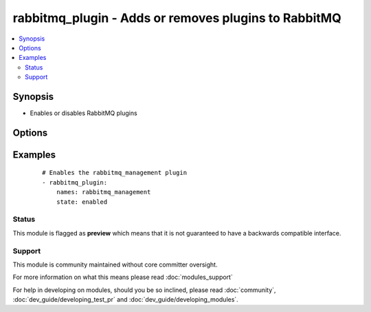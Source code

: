 .. _rabbitmq_plugin:


rabbitmq_plugin - Adds or removes plugins to RabbitMQ
+++++++++++++++++++++++++++++++++++++++++++++++++++++



.. contents::
   :local:
   :depth: 2


Synopsis
--------

* Enables or disables RabbitMQ plugins




Options
-------

.. raw:: html

    <table border=1 cellpadding=4>
    <tr>
    <th class="head">parameter</th>
    <th class="head">required</th>
    <th class="head">default</th>
    <th class="head">choices</th>
    <th class="head">comments</th>
    </tr>
                <tr><td>names<br/><div style="font-size: small;"></div></td>
    <td>yes</td>
    <td></td>
        <td></td>
        <td><div>Comma-separated list of plugin names</div></br>
    <div style="font-size: small;">aliases: name<div>        </td></tr>
                <tr><td>new_only<br/><div style="font-size: small;"></div></td>
    <td>no</td>
    <td>no</td>
        <td><ul><li>yes</li><li>no</li></ul></td>
        <td><div>Only enable missing plugins</div><div>Does not disable plugins that are not in the names list</div>        </td></tr>
                <tr><td>prefix<br/><div style="font-size: small;"> (added in 1.3)</div></td>
    <td>no</td>
    <td></td>
        <td></td>
        <td><div>Specify a custom install prefix to a Rabbit</div>        </td></tr>
                <tr><td>state<br/><div style="font-size: small;"></div></td>
    <td>no</td>
    <td>enabled</td>
        <td><ul><li>enabled</li><li>disabled</li></ul></td>
        <td><div>Specify if plugins are to be enabled or disabled</div>        </td></tr>
        </table>
    </br>



Examples
--------

 ::

    # Enables the rabbitmq_management plugin
    - rabbitmq_plugin:
        names: rabbitmq_management
        state: enabled





Status
~~~~~~

This module is flagged as **preview** which means that it is not guaranteed to have a backwards compatible interface.


Support
~~~~~~~

This module is community maintained without core committer oversight.

For more information on what this means please read :doc:`modules_support`


For help in developing on modules, should you be so inclined, please read :doc:`community`, :doc:`dev_guide/developing_test_pr` and :doc:`dev_guide/developing_modules`.

